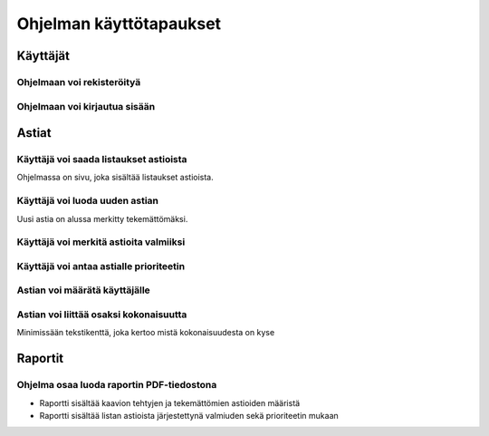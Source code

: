 ##########################
 Ohjelman käyttötapaukset
##########################

Käyttäjät
=========

Ohjelmaan voi rekisteröityä
---------------------------

Ohjelmaan voi kirjautua sisään
------------------------------

Astiat
======

Käyttäjä voi saada listaukset astioista
---------------------------------------

Ohjelmassa on sivu, joka sisältää listaukset astioista.

Käyttäjä voi luoda uuden astian
-------------------------------

Uusi astia on alussa merkitty tekemättömäksi.

Käyttäjä voi merkitä astioita valmiiksi
---------------------------------------

Käyttäjä voi antaa astialle prioriteetin
----------------------------------------

Astian voi määrätä käyttäjälle
------------------------------

Astian voi liittää osaksi kokonaisuutta
---------------------------------------

Minimissään tekstikenttä, joka kertoo mistä kokonaisuudesta on kyse

Raportit
========

Ohjelma osaa luoda raportin PDF-tiedostona
------------------------------------------

- Raportti sisältää kaavion tehtyjen ja tekemättömien astioiden määristä
- Raportti sisältää listan astioista järjestettynä valmiuden sekä prioriteetin mukaan